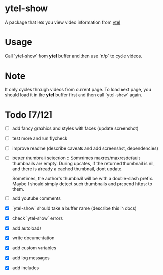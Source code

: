* ytel-show
  A package that lets you view video information from [[https://github.com/gRastello/ytel][ytel]]
* Usage
  Call `ytel-show` from *ytel* buffer and then use `n/p` to cycle videos.
* Note
  It only cycles through videos from current page.  To load next page, you
  should load it in the *ytel* buffer first and then call `ytel-show` again.
* Todo [7/12]
  - [ ] add fancy graphics and styles with faces (update screenshot)
  - [ ] test more and run flycheck
  - [ ] improve readme (describe caveats and add screenshot, dependencies)
  - [ ] better thumbnail selection ::
    Sometimes maxres/maxresdefault thumbnails are empty.  During updates, if the
    returned thumbnail is nil, and there is already a cached thumbnail, dont
    update.

    Sometimes, the author's thumbnail will be with a double-slash prefix.  Maybe
    I should simply detect such thumbnails and prepend https: to them.
  - [ ] add youtube comments
  - [X] `ytel-show` should take a buffer name (describe this in docs)
  - [X] check `ytel-show` errors
  - [X] add autoloads
  - [X] write documentation
  - [X] add custom variables
  - [X] add log messages
  - [X] add includes
